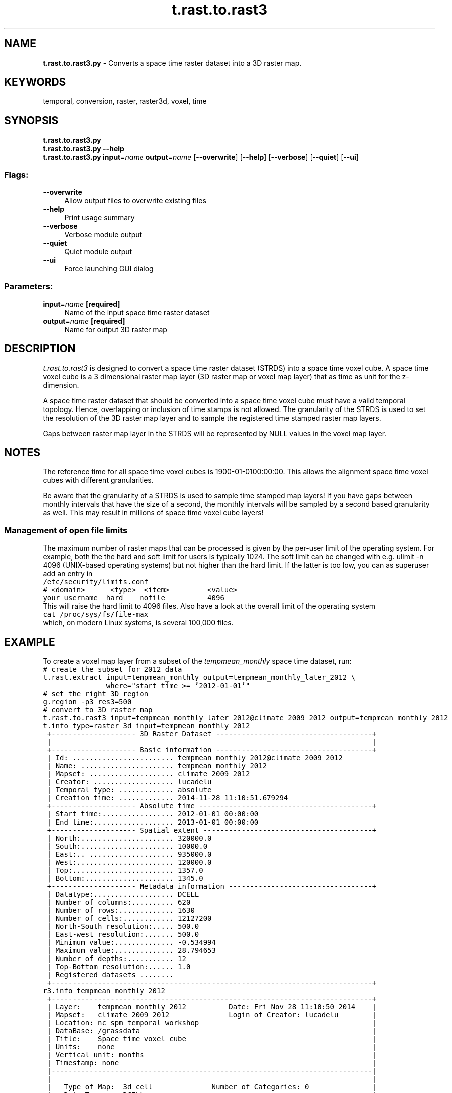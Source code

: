 .TH t.rast.to.rast3 1 "" "GRASS 7.8.5" "GRASS GIS User's Manual"
.SH NAME
\fI\fBt.rast.to.rast3.py\fR\fR  \- Converts a space time raster dataset into a 3D raster map.
.SH KEYWORDS
temporal, conversion, raster, raster3d, voxel, time
.SH SYNOPSIS
\fBt.rast.to.rast3.py\fR
.br
\fBt.rast.to.rast3.py \-\-help\fR
.br
\fBt.rast.to.rast3.py\fR \fBinput\fR=\fIname\fR \fBoutput\fR=\fIname\fR  [\-\-\fBoverwrite\fR]  [\-\-\fBhelp\fR]  [\-\-\fBverbose\fR]  [\-\-\fBquiet\fR]  [\-\-\fBui\fR]
.SS Flags:
.IP "\fB\-\-overwrite\fR" 4m
.br
Allow output files to overwrite existing files
.IP "\fB\-\-help\fR" 4m
.br
Print usage summary
.IP "\fB\-\-verbose\fR" 4m
.br
Verbose module output
.IP "\fB\-\-quiet\fR" 4m
.br
Quiet module output
.IP "\fB\-\-ui\fR" 4m
.br
Force launching GUI dialog
.SS Parameters:
.IP "\fBinput\fR=\fIname\fR \fB[required]\fR" 4m
.br
Name of the input space time raster dataset
.IP "\fBoutput\fR=\fIname\fR \fB[required]\fR" 4m
.br
Name for output 3D raster map
.SH DESCRIPTION
\fIt.rast.to.rast3\fR is designed to convert a space time raster
dataset (STRDS) into a space time voxel cube. A space time voxel cube
is a 3 dimensional raster map layer (3D raster map or voxel map layer)
that as time as unit for the z\-dimension.
.PP
A space time raster dataset that should be converted into a space time
voxel cube must have a valid temporal topology. Hence, overlapping or
inclusion of time stamps is not allowed. The granularity of the STRDS
is used to set the resolution of the 3D raster map layer and to sample
the registered time stamped raster map layers.
.PP
Gaps between raster map layer in the STRDS will
be represented by NULL values in the voxel map layer.
.SH NOTES
The reference time for all space time voxel cubes is
1900\-01\-0100:00:00. This allows the alignment space time voxel cubes
with different granularities.
.PP
Be aware that the granularity of a STRDS is used to sample time stamped
map layers! If you have gaps between monthly intervals that have the
size of a second, the monthly intervals will be sampled by a second
based granularity as well. This may result in millions of space time
voxel cube layers!
.SS Management of open file limits
The maximum number of raster maps that can be processed is given by the
per\-user limit of the operating system. For example, both the the hard and soft
limit for users is typically 1024. The soft limit can be changed with e.g.
ulimit \-n 4096 (UNIX\-based operating systems) but not higher than the
hard limit. If the latter is too low, you can as superuser add an entry in
.br
.nf
\fC
/etc/security/limits.conf
# <domain>      <type>  <item>         <value>
your_username  hard    nofile          4096
\fR
.fi
This will raise the hard limit to 4096 files. Also have a look at the overall
limit of the operating system
.br
.nf
\fC
cat /proc/sys/fs/file\-max
\fR
.fi
which, on modern Linux systems, is several 100,000 files.
.SH EXAMPLE
To create a voxel map layer from a subset of the \fItempmean_monthly\fR
space time dataset, run:
.br
.nf
\fC
# create the subset for 2012 data
t.rast.extract input=tempmean_monthly output=tempmean_monthly_later_2012 \(rs
               where=\(dqstart_time >= \(cq2012\-01\-01\(cq\(dq
# set the right 3D region
g.region \-p3 res3=500
# convert to 3D raster map
t.rast.to.rast3 input=tempmean_monthly_later_2012@climate_2009_2012 output=tempmean_monthly_2012
t.info type=raster_3d input=tempmean_monthly_2012
 +\-\-\-\-\-\-\-\-\-\-\-\-\-\-\-\-\-\-\-\- 3D Raster Dataset \-\-\-\-\-\-\-\-\-\-\-\-\-\-\-\-\-\-\-\-\-\-\-\-\-\-\-\-\-\-\-\-\-\-\-\-\-+
 |                                                                            |
 +\-\-\-\-\-\-\-\-\-\-\-\-\-\-\-\-\-\-\-\- Basic information \-\-\-\-\-\-\-\-\-\-\-\-\-\-\-\-\-\-\-\-\-\-\-\-\-\-\-\-\-\-\-\-\-\-\-\-\-+
 | Id: ........................ tempmean_monthly_2012@climate_2009_2012
 | Name: ...................... tempmean_monthly_2012
 | Mapset: .................... climate_2009_2012
 | Creator: ................... lucadelu
 | Temporal type: ............. absolute
 | Creation time: ............. 2014\-11\-28 11:10:51.679294
 +\-\-\-\-\-\-\-\-\-\-\-\-\-\-\-\-\-\-\-\- Absolute time \-\-\-\-\-\-\-\-\-\-\-\-\-\-\-\-\-\-\-\-\-\-\-\-\-\-\-\-\-\-\-\-\-\-\-\-\-\-\-\-\-+
 | Start time:................. 2012\-01\-01 00:00:00
 | End time:................... 2013\-01\-01 00:00:00
 +\-\-\-\-\-\-\-\-\-\-\-\-\-\-\-\-\-\-\-\- Spatial extent \-\-\-\-\-\-\-\-\-\-\-\-\-\-\-\-\-\-\-\-\-\-\-\-\-\-\-\-\-\-\-\-\-\-\-\-\-\-\-\-+
 | North:...................... 320000.0
 | South:...................... 10000.0
 | East:.. .................... 935000.0
 | West:....................... 120000.0
 | Top:........................ 1357.0
 | Bottom:..................... 1345.0
 +\-\-\-\-\-\-\-\-\-\-\-\-\-\-\-\-\-\-\-\- Metadata information \-\-\-\-\-\-\-\-\-\-\-\-\-\-\-\-\-\-\-\-\-\-\-\-\-\-\-\-\-\-\-\-\-\-+
 | Datatype:................... DCELL
 | Number of columns:.......... 620
 | Number of rows:............. 1630
 | Number of cells:............ 12127200
 | North\-South resolution:..... 500.0
 | East\-west resolution:....... 500.0
 | Minimum value:.............. \-0.534994
 | Maximum value:.............. 28.794653
 | Number of depths:........... 12
 | Top\-Bottom resolution:...... 1.0
 | Registered datasets ........
 +\-\-\-\-\-\-\-\-\-\-\-\-\-\-\-\-\-\-\-\-\-\-\-\-\-\-\-\-\-\-\-\-\-\-\-\-\-\-\-\-\-\-\-\-\-\-\-\-\-\-\-\-\-\-\-\-\-\-\-\-\-\-\-\-\-\-\-\-\-\-\-\-\-\-\-\-+
r3.info tempmean_monthly_2012
 +\-\-\-\-\-\-\-\-\-\-\-\-\-\-\-\-\-\-\-\-\-\-\-\-\-\-\-\-\-\-\-\-\-\-\-\-\-\-\-\-\-\-\-\-\-\-\-\-\-\-\-\-\-\-\-\-\-\-\-\-\-\-\-\-\-\-\-\-\-\-\-\-\-\-\-\-+
 | Layer:    tempmean_monthly_2012          Date: Fri Nov 28 11:10:50 2014    |
 | Mapset:   climate_2009_2012              Login of Creator: lucadelu        |
 | Location: nc_spm_temporal_workshop                                         |
 | DataBase: /grassdata                                                       |
 | Title:    Space time voxel cube                                            |
 | Units:    none                                                             |
 | Vertical unit: months                                                      |
 | Timestamp: none                                                            |
 |\-\-\-\-\-\-\-\-\-\-\-\-\-\-\-\-\-\-\-\-\-\-\-\-\-\-\-\-\-\-\-\-\-\-\-\-\-\-\-\-\-\-\-\-\-\-\-\-\-\-\-\-\-\-\-\-\-\-\-\-\-\-\-\-\-\-\-\-\-\-\-\-\-\-\-\-|
 |                                                                            |
 |   Type of Map:  3d cell              Number of Categories: 0               |
 |   Data Type:    DCELL                                                      |
 |   Rows:         620                                                        |
 |   Columns:      1630                                                       |
 |   Depths:       12                                                         |
 |   Total Cells:  12127200                                                   |
 |   Total size:           28414287 Bytes                                     |
 |   Number of tiles:      4230                                               |
 |   Mean tile size:       6717 Bytes                                         |
 |   Tile size in memory:  23520 Bytes                                        |
 |   Number of tiles in x, y and  z:   47, 45, 2                              |
 |   Dimension of a tile in x, y, z:   35, 14, 6                              |
 |                                                                            |
 |        Projection: Lambert Conformal Conic (zone 0)                        |
 |            N:     320000    S:      10000   Res:   500                     |
 |            E:     935000    W:     120000   Res:   500                     |
 |            T:       1357    B:       1345   Res:     1                     |
 |   Range of data:   min = \-0.53499434 max = 28.79465315                     |
 |                                                                            |
 |   Data Source:                                                             |
 |                                                                            |
 |                                                                            |
 |                                                                            |
 |   Data Description:                                                        |
 |    This space time voxel cube was created with t.rast.to.rast3             |
 |                                                                            |
 |   Comments:                                                                |
 |    r.to.rast3 input=\(dq2012_01_tempmean@climate_2009_2012,2012_02_tempmea\(rs   |
 |    n@climate_2009_2012,2012_03_tempmean@climate_2009_2012,2012_04_tempm\(rs   |
 |    ean@climate_2009_2012,2012_05_tempmean@climate_2009_2012,2012_06_tem\(rs   |
 |    pmean@climate_2009_2012,2012_07_tempmean@climate_2009_2012,2012_08_t\(rs   |
 |    empmean@climate_2009_2012,2012_09_tempmean@climate_2009_2012,2012_10\(rs   |
 |    _tempmean@climate_2009_2012,2012_11_tempmean@climate_2009_2012,2012_\(rs   |
 |    12_tempmean@climate_2009_2012\(dq output=\(dqtempmean_monthly_2012\(dq tilesi\(rs   |
 |    ze=32                                                                   |
 |                                                                            |
 +\-\-\-\-\-\-\-\-\-\-\-\-\-\-\-\-\-\-\-\-\-\-\-\-\-\-\-\-\-\-\-\-\-\-\-\-\-\-\-\-\-\-\-\-\-\-\-\-\-\-\-\-\-\-\-\-\-\-\-\-\-\-\-\-\-\-\-\-\-\-\-\-\-\-\-\-+
\fR
.fi
.SH SEE ALSO
\fI
r3.mapcalc,
r3.info
\fR
.SH AUTHOR
Sören Gebbert, Thünen Institute of Climate\-Smart Agriculture
.SH SOURCE CODE
.PP
Available at: t.rast.to.rast3 source code (history)
.PP
Main index |
Temporal index |
Topics index |
Keywords index |
Graphical index |
Full index
.PP
© 2003\-2020
GRASS Development Team,
GRASS GIS 7.8.5 Reference Manual
